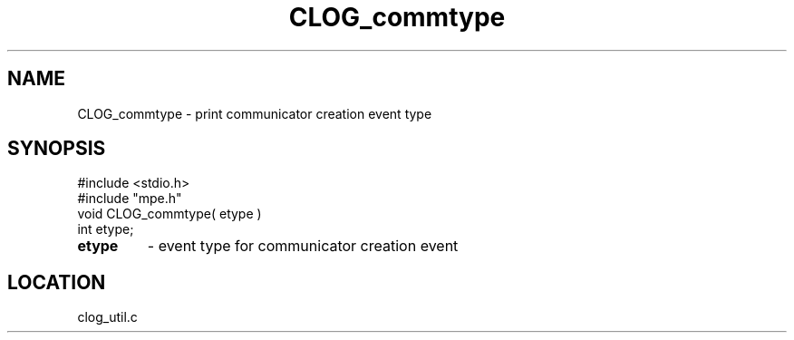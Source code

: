 .TH CLOG_commtype 4 "5/15/1999" " " "MPE"
.SH NAME
CLOG_commtype \-  print communicator creation event type 
.SH SYNOPSIS
.nf
#include <stdio.h>
#include "mpe.h"
void CLOG_commtype( etype )
int etype;
.fi
.PD 0
.TP
.B etype 
- event type for communicator creation event
.PD 1

.SH LOCATION
clog_util.c
